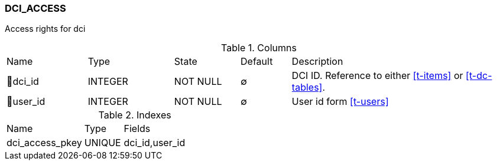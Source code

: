 [[t-dci-access]]
=== DCI_ACCESS

Access rights for dci

.Columns
[cols="16,17,13,10,44a"]
|===
|Name|Type|State|Default|Description
|🔑dci_id
|INTEGER
|NOT NULL
|∅
|DCI ID. Reference to either <<t-items>> or <<t-dc-tables>>.

|🔑user_id
|INTEGER
|NOT NULL
|∅
|User id form <<t-users>>
|===

.Indexes
[cols="30,15,55a"]
|===
|Name|Type|Fields
|dci_access_pkey
|UNIQUE
|dci_id,user_id

|===

